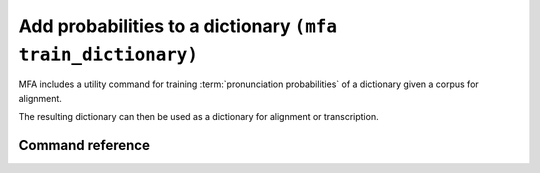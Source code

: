.. _training_dictionary:

Add probabilities to a dictionary ``(mfa train_dictionary)``
============================================================

MFA includes a utility command for training :term:`pronunciation probabilities` of a dictionary given a corpus for alignment.

The resulting dictionary can then be used as a dictionary for alignment or transcription.


Command reference
-----------------

.. autoprogram:: montreal_forced_aligner.command_line.mfa:create_parser()
   :prog: mfa
   :start_command: train_dictionary
